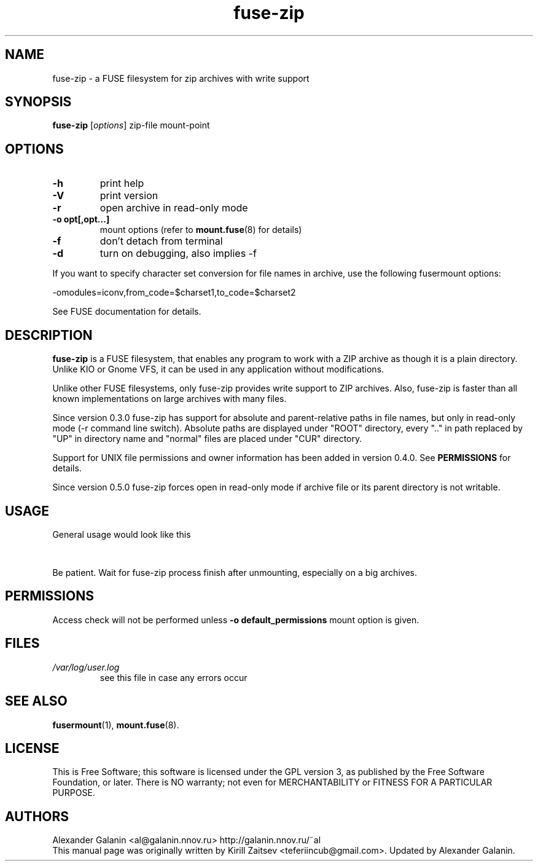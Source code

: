 .\" '\" t
.\" ** The above line should force tbl to be a preprocessor **
.\" Man page for fuse-zip
.TH "fuse-zip" "1" "December 2018" "FUSE filesystem to read and modify ZIP archives" "FUSE filesystem to read and modify ZIP archives"
.SH "NAME"
fuse\-zip \- a FUSE filesystem for zip archives with write support
.SH "SYNOPSIS"
.\" The general command line
.B fuse\-zip
.RI [\| options \|]
zip\-file
mount\-point
.SH "OPTIONS"
.TP
\fB-h\fP
print help
.TP
\fB-V\fP
print version
.TP
\fB-r\fP
open archive in read\-only mode
.TP
\fB-o opt[,opt...]\fP
mount options (refer to
.BR mount.fuse (8)
for details)
.TP
\fB-f\fP
don't detach from terminal
.TP
\fB-d\fP
turn on debugging, also implies \-f
.PP
If you want to specify character set conversion for file names in archive,
use the following fusermount options:

  \-omodules=iconv,from_code=$charset1,to_code=$charset2

See FUSE documentation for details.
.SH "DESCRIPTION"
.B fuse\-zip
is a FUSE filesystem, that enables any program to work with a ZIP archive as though it is a plain directory.
Unlike KIO or Gnome VFS, it can be used in any application without modifications.

Unlike other FUSE filesystems, only fuse\-zip provides write support to ZIP archives.
Also, fuse\-zip is faster than all known implementations on large archives with many files. 

Since version 0.3.0 fuse-zip has support for absolute and parent-relative paths
in file names, but only in read-only mode (-r command line switch). Absolute
paths are displayed under "ROOT" directory, every ".." in path replaced by "UP"
in directory name and "normal" files are placed under "CUR" directory.

Support for UNIX file permissions and owner information has been added in
version 0.4.0. See
.B PERMISSIONS
for details.

Since version 0.5.0 fuse-zip forces open in read-only mode if archive file or
its parent directory is not writable.

.SH "USAGE"
General usage would look like this

.TS
tab (@);
l l.
1@mkdir\ /tmp/zipArchive
2@fuse\-zip foobar.zip /tmp/zipArchive
3@(do something with the mounted file system)
4@fusermount \-u /tmp/zipArchive
.TE
.PP
Be patient. Wait for fuse-zip process finish after unmounting, especially on a big archives.
.SH "PERMISSIONS"
Access check will not be performed unless
\fB-o default_permissions\fP mount option is given.
.SH "FILES"
.TP 
.if !'po4a'hide' .I /var/log/user.log
see this file in case any errors occur
.SH "SEE ALSO"
.BR fusermount (1),
.BR mount.fuse (8).
.SH "LICENSE"
.
This is Free Software; this software is licensed under the GPL version 3, as published by the Free Software Foundation, or later.
There is NO warranty; not even for MERCHANTABILITY or FITNESS FOR A PARTICULAR PURPOSE.
.
.SH "AUTHORS"
.
Alexander Galanin <al@galanin.nnov.ru> http://galanin.nnov.ru/~al
.br 
.
This manual page was originally written by Kirill Zaitsev <teferiincub@gmail.com>. Updated by Alexander Galanin.


